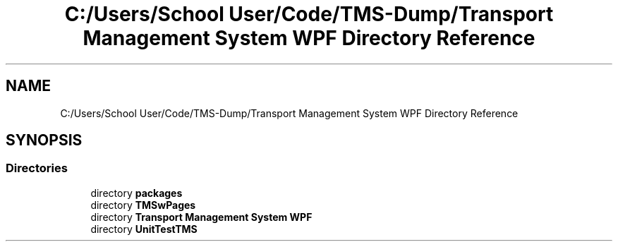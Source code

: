 .TH "C:/Users/School User/Code/TMS-Dump/Transport Management System WPF Directory Reference" 3 "Fri Nov 22 2019" "Version 3.0" "TMS Project - 8000 Ciggies" \" -*- nroff -*-
.ad l
.nh
.SH NAME
C:/Users/School User/Code/TMS-Dump/Transport Management System WPF Directory Reference
.SH SYNOPSIS
.br
.PP
.SS "Directories"

.in +1c
.ti -1c
.RI "directory \fBpackages\fP"
.br
.ti -1c
.RI "directory \fBTMSwPages\fP"
.br
.ti -1c
.RI "directory \fBTransport Management System WPF\fP"
.br
.ti -1c
.RI "directory \fBUnitTestTMS\fP"
.br
.in -1c
